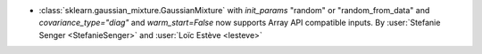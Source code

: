 - :class:`sklearn.gaussian_mixture.GaussianMixture` with
  `init_params` "random" or "random_from_data" and `covariance_type="diag"` and
  `warm_start=False` now supports Array API compatible inputs.
  By :user:`Stefanie Senger <StefanieSenger>` and :user:`Loïc Estève <lesteve>`
